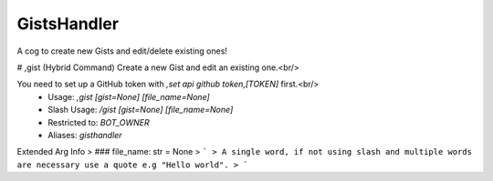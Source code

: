 GistsHandler
============

A cog to create new Gists and edit/delete existing ones!

# ,gist (Hybrid Command)
Create a new Gist and edit an existing one.<br/>

You need to set up a GitHub token with `,set api github token,[TOKEN]` first.<br/>
 - Usage: `,gist [gist=None] [file_name=None]`
 - Slash Usage: `/gist [gist=None] [file_name=None]`
 - Restricted to: `BOT_OWNER`
 - Aliases: `gisthandler`
Extended Arg Info
> ### file_name: str = None
> ```
> A single word, if not using slash and multiple words are necessary use a quote e.g "Hello world".
> ```


